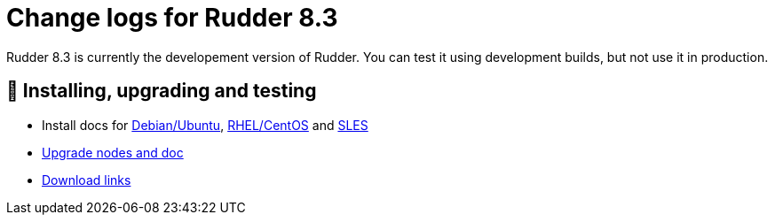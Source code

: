 
= Change logs for Rudder 8.3

Rudder 8.3 is currently the developement version of Rudder.
You can test it using development builds, but not use it in production.

== 💾 Installing, upgrading and testing

* Install docs for https://docs.rudder.io/reference/8.3/installation/server/debian.html[Debian/Ubuntu],
https://docs.rudder.io/reference/8.3/installation/server/rhel.html[RHEL/CentOS] and
https://docs.rudder.io/reference/8.3/installation/server/sles.html[SLES]
* https://docs.rudder.io/reference/8.3/installation/upgrade/notes.html[Upgrade nodes and doc]
* https://docs.rudder.io/reference/8.3/installation/versions.html#_versions[Download links]


